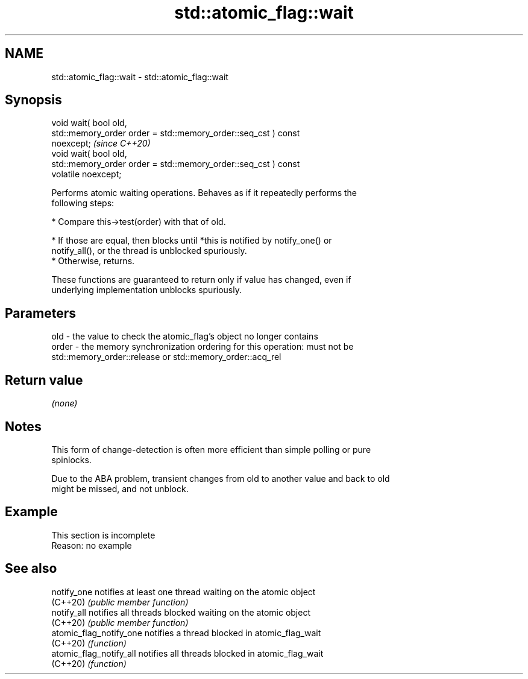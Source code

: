 .TH std::atomic_flag::wait 3 "2022.07.31" "http://cppreference.com" "C++ Standard Libary"
.SH NAME
std::atomic_flag::wait \- std::atomic_flag::wait

.SH Synopsis
   void wait( bool old,
   std::memory_order order = std::memory_order::seq_cst ) const
   noexcept;                                                             \fI(since C++20)\fP
   void wait( bool old,
   std::memory_order order = std::memory_order::seq_cst ) const
   volatile noexcept;

   Performs atomic waiting operations. Behaves as if it repeatedly performs the
   following steps:

     * Compare this->test(order) with that of old.

          * If those are equal, then blocks until *this is notified by notify_one() or
            notify_all(), or the thread is unblocked spuriously.
          * Otherwise, returns.

   These functions are guaranteed to return only if value has changed, even if
   underlying implementation unblocks spuriously.

.SH Parameters

   old   - the value to check the atomic_flag's object no longer contains
   order - the memory synchronization ordering for this operation: must not be
           std::memory_order::release or std::memory_order::acq_rel

.SH Return value

   \fI(none)\fP

.SH Notes

   This form of change-detection is often more efficient than simple polling or pure
   spinlocks.

   Due to the ABA problem, transient changes from old to another value and back to old
   might be missed, and not unblock.

.SH Example

    This section is incomplete
    Reason: no example

.SH See also

   notify_one             notifies at least one thread waiting on the atomic object
   (C++20)                \fI(public member function)\fP
   notify_all             notifies all threads blocked waiting on the atomic object
   (C++20)                \fI(public member function)\fP
   atomic_flag_notify_one notifies a thread blocked in atomic_flag_wait
   (C++20)                \fI(function)\fP
   atomic_flag_notify_all notifies all threads blocked in atomic_flag_wait
   (C++20)                \fI(function)\fP
